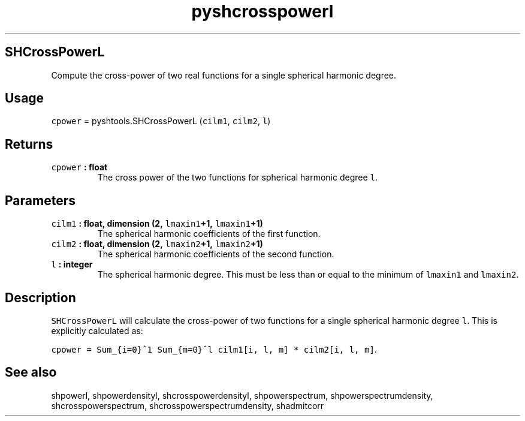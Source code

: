 .TH "pyshcrosspowerl" "1" "2015\-04\-07" "Python" "SHTOOLS 3.1"
.SH SHCrossPowerL
.PP
Compute the cross\-power of two real functions for a single spherical
harmonic degree.
.SH Usage
.PP
\f[C]cpower\f[] = pyshtools.SHCrossPowerL (\f[C]cilm1\f[],
\f[C]cilm2\f[], \f[C]l\f[])
.SH Returns
.TP
.B \f[C]cpower\f[] : float
The cross power of the two functions for spherical harmonic degree
\f[C]l\f[].
.RS
.RE
.SH Parameters
.TP
.B \f[C]cilm1\f[] : float, dimension (2, \f[C]lmaxin1\f[]+1, \f[C]lmaxin1\f[]+1)
The spherical harmonic coefficients of the first function.
.RS
.RE
.TP
.B \f[C]cilm2\f[] : float, dimension (2, \f[C]lmaxin2\f[]+1, \f[C]lmaxin2\f[]+1)
The spherical harmonic coefficients of the second function.
.RS
.RE
.TP
.B \f[C]l\f[] : integer
The spherical harmonic degree.
This must be less than or equal to the minimum of \f[C]lmaxin1\f[] and
\f[C]lmaxin2\f[].
.RS
.RE
.SH Description
.PP
\f[C]SHCrossPowerL\f[] will calculate the cross\-power of two functions
for a single spherical harmonic degree \f[C]l\f[].
This is explicitly calculated as:
.PP
\f[C]cpower\ =\ Sum_{i=0}^1\ Sum_{m=0}^l\ cilm1[i,\ l,\ m]\ *\ cilm2[i,\ l,\ m]\f[].
.SH See also
.PP
shpowerl, shpowerdensityl, shcrosspowerdensityl, shpowerspectrum,
shpowerspectrumdensity, shcrosspowerspectrum,
shcrosspowerspectrumdensity, shadmitcorr
